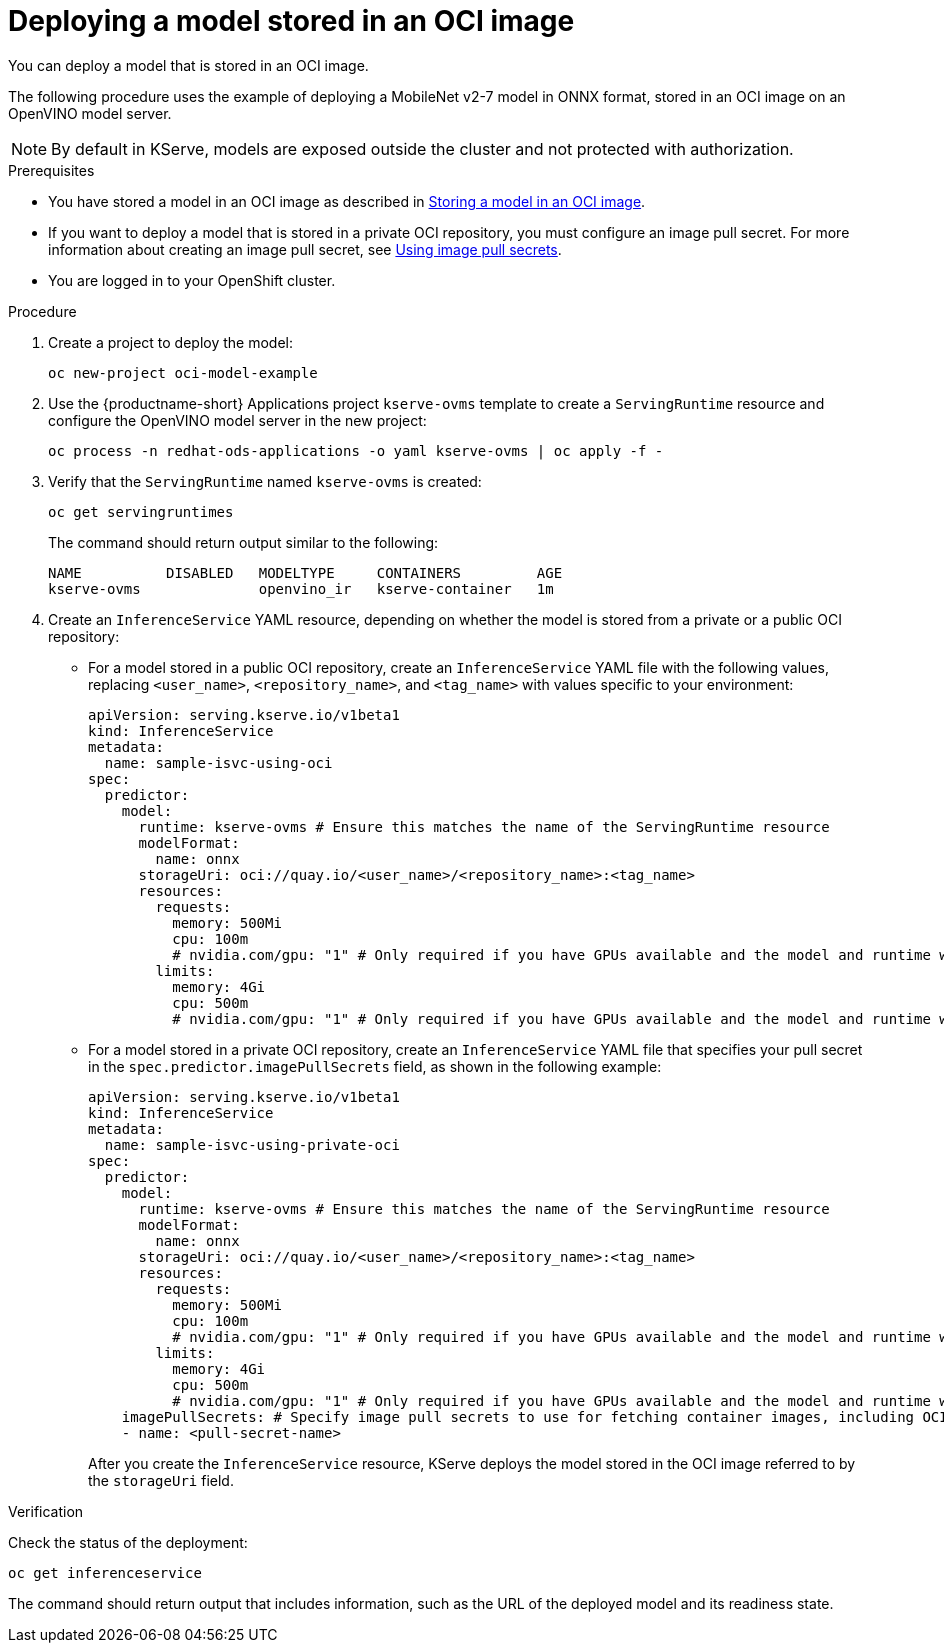 :_module-type: PROCEDURE

[id="deploying-model-stored-in-oci-image_{context}"]
= Deploying a model stored in an OCI image

[role='_abstract']

You can deploy a model that is stored in an OCI image. 

The following procedure uses the example of deploying a MobileNet v2-7 model in ONNX format, stored in an OCI image on an OpenVINO model server.

[NOTE]
====
By default in KServe, models are exposed outside the cluster and not protected with authorization. 
====

.Prerequisites

ifndef::upstream[]
* You have stored a model in an OCI image as described in link:{rhoaidocshome}{default-format-url}/serving_models/storing-a-model-in-oci-image_serving-large-models[Storing a model in an OCI image].
endif::[]
ifdef::upstream[]
* You have stored a model in an OCI image as described in link:{odhdocshome}/serving-models/storing-a-model-in-oci-image[Storing a model in an OCI image].
endif::[]

* If you want to deploy a model that is stored in a private OCI repository, you must configure an image pull secret. For more information about creating an image pull secret, see link:https://docs.openshift.com/container-platform/latest/openshift_images/managing_images/using-image-pull-secrets.html[Using image pull secrets^].
* You are logged in to your OpenShift cluster.

.Procedure

. Create a project to deploy the model:
+
[source]
----
oc new-project oci-model-example
----
+

ifndef::upstream[]
. Use the {productname-short} Applications project `kserve-ovms` template to create a `ServingRuntime` resource and configure the OpenVINO model server in the new project:
+
[source]
----
oc process -n redhat-ods-applications -o yaml kserve-ovms | oc apply -f -
----
endif::[]
ifdef::upstream[]
. Use the {productname-short} project `kserve-ovms` template to create a `ServingRuntime` resource and configure the OpenVINO model server in the new project:
+
[source]
----
oc process -n opendatahub -o yaml kserve-ovms | oc apply -f -
----
endif::[]
+

. Verify that the `ServingRuntime` named `kserve-ovms` is created:
+
[source]
----
oc get servingruntimes
----
+
The command should return output similar to the following:
+
[source]
----
NAME          DISABLED   MODELTYPE     CONTAINERS         AGE
kserve-ovms              openvino_ir   kserve-container   1m
----
+
. Create an `InferenceService` YAML resource, depending on whether the model is stored from a private or a public OCI repository:
** For a model stored in a public OCI repository, create an `InferenceService` YAML file with the following values, replacing `<user_name>`, `<repository_name>`, and `<tag_name>` with values specific to your environment:
+
[source]
----
apiVersion: serving.kserve.io/v1beta1
kind: InferenceService
metadata:
  name: sample-isvc-using-oci
spec:
  predictor:
    model:
      runtime: kserve-ovms # Ensure this matches the name of the ServingRuntime resource
      modelFormat:
        name: onnx
      storageUri: oci://quay.io/<user_name>/<repository_name>:<tag_name>
      resources:
        requests:
          memory: 500Mi
          cpu: 100m
          # nvidia.com/gpu: "1" # Only required if you have GPUs available and the model and runtime will use it
        limits:
          memory: 4Gi
          cpu: 500m
          # nvidia.com/gpu: "1" # Only required if you have GPUs available and the model and runtime will use it
----
+

** For a model stored in a private OCI repository, create an `InferenceService` YAML file that specifies your pull secret in the `spec.predictor.imagePullSecrets` field, as shown in the following example:
+
[source]
----
apiVersion: serving.kserve.io/v1beta1
kind: InferenceService
metadata:
  name: sample-isvc-using-private-oci
spec:
  predictor:
    model:
      runtime: kserve-ovms # Ensure this matches the name of the ServingRuntime resource
      modelFormat:
        name: onnx
      storageUri: oci://quay.io/<user_name>/<repository_name>:<tag_name>
      resources:
        requests:
          memory: 500Mi
          cpu: 100m
          # nvidia.com/gpu: "1" # Only required if you have GPUs available and the model and runtime will use it
        limits:
          memory: 4Gi
          cpu: 500m
          # nvidia.com/gpu: "1" # Only required if you have GPUs available and the model and runtime will use it
    imagePullSecrets: # Specify image pull secrets to use for fetching container images, including OCI model images
    - name: <pull-secret-name>
----
+
After you create the `InferenceService` resource, KServe deploys the model stored in the OCI image referred to by the `storageUri` field. 


.Verification
Check the status of the deployment:

[source]
----
oc get inferenceservice
----

The command should return output that includes information, such as the URL of the deployed model and its readiness state.

ifdef::upstream[]
[role='_additional-resources']
.Additional resources
* link:https://kserve.github.io/website/latest/modelserving/storage/oci/[Serving models with OCI images]
endif::[]
